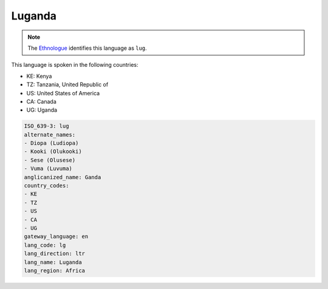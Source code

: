 .. _lg:

Luganda
=======

.. note:: The `Ethnologue <https://www.ethnologue.com/language/lug>`_ identifies this language as ``lug``.

This language is spoken in the following countries:

* KE: Kenya
* TZ: Tanzania, United Republic of
* US: United States of America
* CA: Canada
* UG: Uganda

.. code-block:: yaml

    ISO_639-3: lug
    alternate_names:
    - Diopa (Ludiopa)
    - Kooki (Olukooki)
    - Sese (Olusese)
    - Vuma (Luvuma)
    anglicanized_name: Ganda
    country_codes:
    - KE
    - TZ
    - US
    - CA
    - UG
    gateway_language: en
    lang_code: lg
    lang_direction: ltr
    lang_name: Luganda
    lang_region: Africa
    
